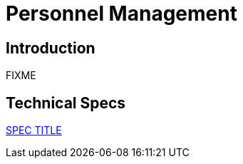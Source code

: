 = Personnel Management

== Introduction

FIXME

== Technical Specs

xref:technical_specs/SPEC_CODE.adoc[SPEC TITLE]
